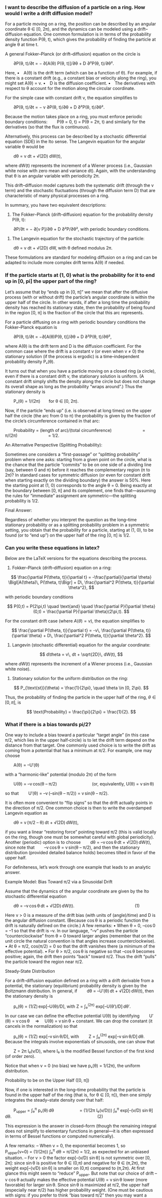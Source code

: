 :PROPERTIES:
:GPTEL_MODEL: o3-mini
:GPTEL_BACKEND: ChatGPT
:GPTEL_SYSTEM: You are a large language model living in Emacs and a helpful assistant. Respond concisely.
:GPTEL_BOUNDS: ((513 . 2648) (2768 . 5245) (5292 . 6524) (6569 . 12917) (12966 . 14586) (14697 . 14935) (14956 . 15682) (15691 . 16323) (16436 . 17948) (18038 . 20588) (20595 . 22708) (22715 . 25412) (25497 . 28036) (28105 . 30724))
:END:

***  I want to describe the diffusion of a particle on a ring. How would I write a drift diffusion model?

For a particle moving on a ring, the position can be described by an angular coordinate θ ∈ [0, 2π), and the dynamics can be modeled using a drift–diffusion equation. One common formulation is in terms of the probability density function P(θ, t), which gives the probability of finding the particle at angle θ at time t.

A general Fokker–Planck (or drift–diffusion) equation on the circle is

  ∂P(θ, t)/∂t = − ∂[A(θ) P(θ, t)]/∂θ + D ∂²P(θ, t)/∂θ².

Here,
• A(θ) is the drift term (which can be a function of θ). For example, if there is a constant drift (e.g., a constant bias or velocity along the ring), you might set A(θ) = v.
• D is the diffusion coefficient.
• The derivatives with respect to θ account for the motion along the circular coordinate.

For the simple case with constant drift v, the equation simplifies to

  ∂P(θ, t)/∂t = − v ∂P(θ, t)/∂θ + D ∂²P(θ, t)/∂θ².

Because the motion takes place on a ring, you must enforce periodic boundary conditions:
  P(θ = 0, t) = P(θ = 2π, t)
and similarly for the derivatives (so that the flux is continuous).

Alternatively, this process can be described by a stochastic differential equation (SDE) in the Ito sense. The Langevin equation for the angular variable θ would be

  dθ = v dt + √(2D) dW(t),

where dW(t) represents the increment of a Wiener process (i.e., Gaussian white noise with zero mean and variance dt). Again, with the understanding that θ is an angular variable with periodicity 2π.

This drift–diffusion model captures both the systematic drift (through the v term) and the stochastic fluctuations (through the diffusion term D) that are characteristic of many physical processes on a ring.

In summary, you have two equivalent descriptions:
1. The Fokker–Planck (drift–diffusion) equation for the probability density P(θ, t):
  ∂P/∂t = − ∂[v P]/∂θ + D ∂²P/∂θ²,
with periodic boundary conditions.

2. The Langevin equation for the stochastic trajectory of the particle:
  dθ = v dt + √(2D) dW,
with θ defined modulus 2π.

These formulations are standard for modeling diffusion on a ring and can be adapted to include more complex drift terms A(θ) if needed.

*** If the particle starts at (1, 0) what is the probability for it to end up in [0, pi] the upper part of the ring?

Let’s assume that by “ends up in [0, π]” we mean that after the diffusive process (with or without drift) the particle’s angular coordinate is within the upper half of the circle. In other words, if after a long time the probability density has reached its stationary state, then the probability of being found in the region [0, π] is the fraction of the circle that this arc represents.

For a particle diffusing on a ring with periodic boundary conditions the Fokker–Planck equation is

  ∂P(θ, t)/∂t = −∂[A(θ)P(θ, t)]/∂θ + D ∂²P(θ, t)/∂θ²,

where A(θ) is the drift term and D is the diffusion coefficient. For the common case where the drift is a constant v (or even when v ≠ 0) the stationary solution (if the process is ergodic) is a time–independent probability density Pₛ(θ).

It turns out that when you have a particle moving on a closed ring (a circle), even if there is a constant drift v, the stationary solution is uniform. (A constant drift simply shifts the density along the circle but does not change its overall shape as long as the probability “wraps around”.) Thus the stationary density is

  Pₛ(θ) = 1/(2π)  for θ ∈ [0, 2π).

Now, if the particle “ends up” (i.e. is observed at long times) on the upper half the circle (the arc from 0 to π) the probability is given by the fraction of the circle’s circumference contained in that arc:

  Probability = (length of arc)/(total circumference)
       = π/(2π)
       = 1/2.

An Alternative Perspective (Splitting Probability):

Sometimes one considers a “first-passage” or “splitting probability” problem where one asks: starting from a given point on the circle, what is the chance that the particle “commits” to be on one side of a dividing line (say, between 0 and π) before it reaches the complementary region (π to 2π)? In standard cases for symmetric diffusion (or even for constant drift when starting exactly on the dividing boundary) the answer is 50%. Here the starting point at (1, 0) corresponds to the angle θ = 0. Being exactly at the boundary between [0, π] and its complement, one finds that—assuming the rules for “immediate” assignment are symmetric—the splitting probability is 1/2.

Final Answer:

Regardless of whether you interpret the question as the long–time stationary probability or as a splitting probability problem in a symmetric setting, you obtain that the probability for a particle, starting at (1, 0), to be found (or to “end up”) on the upper half of the ring [0, π] is 1/2.

*** Can you write these equations in latex?

Below are the LaTeX versions for the equations describing the process.

1. Fokker–Planck (drift–diffusion) equation on a ring:

\[
\frac{\partial P(\theta, t)}{\partial t} = -\frac{\partial}{\partial \theta} \Bigl[A(\theta)\, P(\theta, t)\Bigr] + D\, \frac{\partial^2 P(\theta, t)}{\partial \theta^2},
\]

with periodic boundary conditions

\[
P(0,t) = P(2\pi,t) \quad \text{and} \quad \frac{\partial P}{\partial \theta}(0,t) = \frac{\partial P}{\partial \theta}(2\pi,t).
\]

For the constant drift case (where \(A(\theta)=v\)), the equation simplifies to

\[
\frac{\partial P(\theta, t)}{\partial t} = -v\, \frac{\partial P(\theta, t)}{\partial \theta} + D\, \frac{\partial^2 P(\theta, t)}{\partial \theta^2}.
\]

2. Langevin (stochastic differential) equation for the angular coordinate:

\[
d\theta = v\, dt + \sqrt{2D}\, dW(t),
\]

where \(dW(t)\) represents the increment of a Wiener process (i.e., Gaussian white noise).

3. Stationary solution for the uniform distribution on the ring:

\[
P_{\text{st}}(\theta) = \frac{1}{2\pi}, \quad \theta \in [0, 2\pi).
\]

Thus, the probability of finding the particle in the upper half of the ring, \(\theta \in [0,\pi]\), is

\[
\text{Probability} = \frac{\pi}{2\pi} = \frac{1}{2}.
\]

*** What if there is a bias towards pi/2?

One way to include a bias toward a particular “target angle” (in this case π/2, which lies in the upper half‐circle) is to let the drift term depend on the distance from that target. One commonly used choice is to write the drift as coming from a potential that has a minimum at π/2. For example, one may choose

  A(θ) = –U′(θ)

with a “harmonic‐like” potential (modulo 2π) of the form

  U(θ) =  –v cos(θ – π/2)         (or, equivalently, U(θ) = v sin θ)

so that
  U′(θ) = –v (–sin(θ – π/2)) = v sin(θ – π/2).

It is often more convenient to “flip signs” so that the drift actually points in the direction of π/2. One common choice is then to write the overdamped Langevin equation as

  dθ = v (π/2 – θ) dt + √(2D) dW(t),

if you want a linear “restoring force” pointing toward π/2 (this is valid locally on the ring, though one must be somewhat careful with global periodicity). Another (periodic) option is to choose
  dθ = –v cos θ dt + √(2D) dW(t),
since note that
  –v cos θ = v sin(θ – π/2),
and then the stationary distribution (provided detailed balance holds) becomes tilted in favor of the upper half.

For definiteness, let’s work through one example that leads to an analytic answer.

Example Model: Bias Toward π/2 via a Sinusoidal Drift

Assume that the dynamics of the angular coordinate are given by the Ito stochastic differential equation

  dθ = –v cos θ dt + √(2D) dW(t).
              (1)

Here v > 0 is a measure of the drift bias (with units of (angle)/time) and D is the angular diffusion constant. (Because cos θ is a periodic function the drift is naturally defined on the circle.) A few remarks:
• When θ = 0, –cos 0 = –1 so that the drift is –v. In our language, “–v” pushes the particle “counterclockwise” from θ = 0 toward larger angles (remember that on the unit circle the natural convention is that angles increase counterclockwise).
• At θ = π/2, cos(π/2) = 0 so that the drift vanishes there (a minimum of the effective potential).
• For θ > π/2, cos θ is negative so that –cos θ becomes positive; again, the drift then points “back” toward π/2.
Thus the drift “pulls” the particle toward the region near π/2.

Steady‐State Distribution

For a drift–diffusion equation defined on a ring with a drift derivable from a potential, the stationary (equilibrium) probability density is given by the Boltzmann distribution. In general, if
  dθ = –U′(θ) dt + √(2D) dW(t),
then the stationary density is

  pₛ(θ) = (1/Z) exp[–U(θ)/D],
with Z = ∫₀^(2π) exp[–U(θ′)/D] dθ′.

In our case we can define the effective potential U(θ) by identifying
  U′(θ) = v cos θ  ⇒  U(θ) = v sin θ + constant.
We can drop the constant (it cancels in the normalization) so that

  pₛ(θ) = (1/Z) exp[–v sin θ/D],
with
  Z = ∫₀^(2π) exp[–v sin θ/D] dθ.
Because the integrals involve exponentials of sinusoids, one can show that

  Z = 2π I₀(v/D),
where I₀ is the modified Bessel function of the first kind (of order zero).

Notice that when v = 0 (no bias) we have pₛ(θ) = 1/(2π), the uniform distribution.

Probability to be on the Upper Half ([0, π])

Now, if one is interested in the long–time probability that the particle is found in the upper half of the ring (that is, for θ ∈ [0, π]), then one simply integrates the steady–state density over that half:

  P_upper = ∫₀^π pₛ(θ) dθ
       = (1/(2π I₀(v/D))) ∫₀^π exp[–(v/D) sin θ] dθ.
                    (2)

This expression is the answer in closed–form (though the remaining integral does not simplify to elementary functions in general—it is often expressed in terms of Bessel functions or computed numerically).

A few remarks:
– When v = 0, the exponential becomes 1, so
  P_upper(v=0) = (1/(2π)) ∫₀^π dθ = π/(2π) = 1/2,
as expected for an unbiased situation.
– For v > 0 the factor exp[–(v/D) sin θ] is not symmetric over [0, 2π]: since sin θ is positive for θ ∈ (0,π) and negative for θ ∈ (π,2π), the weight exp[–(v/D) sin θ] is smaller on (0,π) compared to (π,2π). At first glance this might seem to “reduce” P_upper. But note that our choice of drift –v cos θ actually makes the effective potential U(θ) = v sin θ lower (more favorable) for larger sin θ. Since sin θ is maximized at π/2, the upper half (especially near π/2) has higher probability weight. (One must be cautious with signs: if you prefer to think “bias toward π/2” then you may want a stationary density that is peaked at π/2. In the expression above, pₛ(θ) ∝ exp[–v sin θ/D] does indeed peak at θ = 3π/2 if v > 0. To have a peak at π/2 one may instead choose the drift as +v cos θ; the precise form depends on the convention adopted. What matters is that the biased dynamics yield a nonuniform pₛ(θ), and then P_upper is determined by integrating pₛ(θ) over [0,π].)
– If you desire a drift that “pulls” toward π/2 in such a way that the stationary density is peaked at π/2, you could equivalently define the SDE as
  dθ = +v cos θ dt + √(2D) dW(t).
Then an identical analysis (with an overall change of sign in the potential) leads to the stationary density
  pₛ(θ) = (1/Z) exp[+(v/D) sin θ],
with Z = 2π I₀(v/D), and the probability to be in the upper half becomes
  P_upper = (1/(2π I₀(v/D))) ∫₀^π exp[(v/D) sin θ] dθ.
In this formulation the density is largest at θ = π/2 (since sin(π/2) = 1, giving the maximum weight exp(v/D)) and smallest at θ = 3π/2. Depending on your precise physical assumptions about “bias toward π/2” you can choose one formulation or the other.

Summary Answer

Assuming that you choose a drift that biases the particle toward π/2 so that the steady–state density is
  pₛ(θ) = (1/(2π I₀(v/D))) exp[(v/D) sin θ],
then the long–time probability that the particle (which started at (1,0), i.e. θ = 0) is found on the “upper” half of the ring (θ ∈ [0,π]) is

  P_upper = (1/(2π I₀(v/D))) ∫₀^π exp[(v/D) sin θ] dθ.
                        (Final Answer)

This result reduces to 1/2 when v = 0 (no bias) and deviates from 1/2 when a bias is present. For a given bias strength v and diffusion constant D the integral (or equivalently its representation in terms of special functions) can be evaluated numerically.

Thus, if you add a bias toward π/2, the probability of eventually being observed in the upper half of the ring is no longer 50% but is given by the integral above, reflecting the enhanced likelihood that the steady–state distribution accumulates around the favored angle.

*** Can you provide these equations in latex?

Below is one way to write the key equations in LaTeX. In this example we use a drift that biases the particle toward \(\pi/2\) so that the Langevin equation is

\[
d\theta = + v\,\cos\theta\, dt + \sqrt{2D}\,dW(t).
\]

The corresponding Fokker–Planck (or drift–diffusion) equation for the probability density \(p(\theta,t)\) is

\[
\frac{\partial p(\theta,t)}{\partial t} = -\frac{\partial}{\partial \theta}\Bigl[v \cos\theta\, p(\theta,t)\Bigr] + D\,\frac{\partial^2 p(\theta,t)}{\partial \theta^2}.
\]

In equilibrium (assuming detailed balance), the stationary probability density is given by the Boltzmann distribution. Since the drift can be derived from an effective potential via

\[
v\,\cos\theta = \frac{dU}{d\theta}, \quad \text{with } U(\theta)= v\,\sin\theta,
\]

the stationary density takes the form

\[
p_{\mathrm{s}}(\theta) = \frac{1}{Z}\,\exp\Bigl(\frac{v}{D}\,\sin\theta\Bigr),
\]
where the normalization constant \(Z\) is
\[
Z = \int_0^{2\pi} \exp\Bigl(\frac{v}{D}\,\sin\theta\Bigr)\,d\theta = 2\pi\, I_0\Bigl(\frac{v}{D}\Bigr),
\]
with \(I_0\) denoting the modified Bessel function of the first kind and order zero.

Finally, the probability of finding the particle in the upper half of the ring (i.e. for \(\theta\in[0,\pi]\)) is

\[
P_{\text{upper}} = \int_0^\pi p_{\mathrm{s}}(\theta)\,d\theta = \frac{1}{2\pi\, I_0\left(\frac{v}{D}\right)} \int_0^\pi \exp\Bigl(\frac{v}{D}\,\sin\theta\Bigr)\,d\theta.
\]

These LaTeX equations summarize the drift–diffusion model with a bias toward \(\pi/2\) and the resulting expression for the probability of finding the particle on the upper half of the ring.

*** How would I simulate this in python? I would like to plot the angular location of the particle vs time.

Below is an example Python code that uses the Euler–Maruyama method to simulate the SDE

  dθ = v cosθ dt + √(2D) dW(t)

with periodic boundary conditions (θ wrapped to [0, 2π]). The code then plots θ (the angular location) versus time.

#+begin_src ipython

import numpy as np
import matplotlib.pyplot as plt


v = 1.0       # drift strength
D = 0.1       # diffusion constant
T = 10.0      # total time
dt = 0.001    # time step
N = int(T / dt)  # number of time steps


t_array = np.linspace(0, T, N)
theta = np.zeros(N)
theta[0] = 0.0  # starting at theta = 0; corresponds to point (1,0)


for i in range(1, N):
    dW = np.sqrt(dt) * np.random.randn()
    theta[i] = theta[i-1] + v * np.cos(theta[i-1]) * dt + np.sqrt(2*D) * dW
    # wrap theta into [0, 2π)
    theta[i] = theta[i] % (2*np.pi)


plt.figure(figsize=(10, 4))
plt.plot(t_array, theta, lw=1)
plt.xlabel("Time")
plt.ylabel("θ (radians)")
plt.title("Angular location of the particle vs Time")
plt.grid(True)
plt.show()
#+end_src

Explanation:

1. The simulation parameters (drift v, diffusion constant D, total time T, and time step dt) are set at the beginning.
2. We initialize an array for time (t_array) and for the angular coordinate (theta) with the initial condition θ = 0.
3. In the loop, we update θ using the drift term v*cos(θ) and the noise term √(2D)/dW, where dW is drawn from a Gaussian distribution with standard deviation √(dt). After each update, we wrap θ to the interval [0, 2π) using the modulo operation.
4. Finally, the trajectory is plotted showing θ as a function of time.

You can adjust parameters and dt as needed. Happy simulating!

*** Can you wrap some how the angles so that the plot does not show discontinuities when going from 0 to 2 pi

Below is one way to modify the simulation so that the plotted trajectory is continuous in time by "unwrapping" the angle before plotting. You simulate using modulo arithmetic to ensure the dynamics stay in [0, 2π) but then use numpy's unwrap function to remove the 2π jumps in the time series plot.

#+begin_src ipython
import numpy as np
import matplotlib.pyplot as plt

# Parameters
v = 1.0       # drift strength
D = 0.1       # diffusion constant
T = 10.0      # total time
dt = 0.001    # time step
N = int(T / dt)  # number of time steps

t_array = np.linspace(0, T, N)
theta = np.zeros(N)
theta[0] = 0.0  # starting at theta = 0 (point (1,0))

# Simulate using Euler-Maruyama method
for i in range(1, N):
    dW = np.sqrt(dt) * np.random.randn()
    theta[i] = theta[i-1] + v * np.cos(theta[i-1]) * dt + np.sqrt(2*D) * dW
    # Wrap theta into [0, 2π)
    theta[i] = theta[i] % (2*np.pi)

# For a continuous plot, unwrap the angle
theta_unwrapped = np.unwrap(theta)

plt.figure(figsize=(10, 4))
plt.plot(t_array, theta_unwrapped, lw=1)
plt.xlabel("Time")
plt.ylabel("θ (radians)")
plt.title("Angular Location (Continuous) of the Particle vs Time")
plt.grid(True)
plt.show()
#+end_src

Explanation:

1. The simulation loop updates θ using Euler–Maruyama and enforces periodic boundary conditions (with modulo 2π).
2. The np.unwrap() function is used on the θ array to remove the discontinuities when the angle jumps from 2π back to 0.
3. The plot then shows a continuous trajectory of the angular position.

*** How would you introduce an input that rotates the phase to by 45° over a few steps

Below is an example of how you might modify the simulation loop to include an input that gradually rotates the phase by 45° (π/4 radians) over a specified time window. In this example, we add an extra angular increment during the rotation period:

#+begin_src ipython
import numpy as np
import matplotlib.pyplot as plt

# Simulation parameters
v = 1.0         # drift strength
D = 0.1         # diffusion constant
T = 10.0        # total time
dt = 0.001      # time step
N = int(T / dt) # number of time steps

# Define rotation input parameters
rotation_start_time = 3.0   # input starts at t = 3.0 s
rotation_end_time   = 3.5   # input ends at t = 3.5 s
rotation_angle = np.pi/4    # total phase rotation (45° in radians)
# Determine the number of steps during which the input is applied
input_steps = int((rotation_end_time - rotation_start_time) / dt)
# The constant extra angular velocity to achieve the rotation in the specified time:
input_angular_velocity = rotation_angle / (rotation_end_time - rotation_start_time)

t_array = np.linspace(0, T, N)
theta = np.zeros(N)
theta[0] = 0.0  # starting angle

# Simulation using Euler-Maruyama method with an additional input
for i in range(1, N):
    t = i * dt

    # Standard Euler-Maruyama step with drift (v*cos(theta)) and noise
    dW = np.sqrt(dt) * np.random.randn()
    dtheta = v * np.cos(theta[i-1]) * dt + np.sqrt(2*D) * dW

    # Add extra rotation input during the specified time window
    if rotation_start_time <= t <= rotation_end_time:
        dtheta += input_angular_velocity * dt

    theta[i] = theta[i-1] + dtheta
    # wrap theta into [0, 2π)
    theta[i] = theta[i] % (2*np.pi)

# Unwrap for plotting a continuous trajectory
theta_unwrapped = np.unwrap(theta)

plt.figure(figsize=(10, 4))
plt.plot(t_array, theta_unwrapped, lw=1)
plt.xlabel("Time (s)")
plt.ylabel("θ (radians)")
plt.title("Angular Location of the Particle vs Time with Extra Phase Rotation")
plt.grid(True)
plt.show()
#+end_src

Explanation:

1. We define an extra input that starts at t = 3.0 s and ends at t = 3.5 s and rotates the phase by 45° (π/4 radians).
2. The extra angular velocity is calculated so that over the input period the phase changes by π/4.
3. In the simulation loop, inside the time window the additional angular increment (input_angular_velocity * dt) is added to the update dθ.
4. The simulation continues, and the unwrapped angle is plotted versus time.

This modified simulation will show a smooth phase shift during the input time window without causing abrupt jumps in the plot.

***

Below is one approach. Suppose you want to "kick" the phase at a specific time (say at tinput) to rotate it by 45° (π/4 radians). During the simulation, at tinput you add an extra π/4 to the current phase. For example:

#+begin_src ipython
import numpy as np
import matplotlib.pyplot as plt

# Parameters
v = 1.0           # drift strength
D = 0.1           # diffusion constant
T = 10.0          # total time
dt = 0.001        # time step
N = int(T/dt)     # number of steps
t_array = np.linspace(0, T, N)

# Input parameters: at t_input we add a phase kick of 45° = π/4
t_input = 5.0     # time at which input occurs
kick = np.pi/4    # phase rotation

theta = np.zeros(N)
theta[0] = 0.0    # starting at angle zero (point (1,0))

# Simulate using Euler–Maruyama
for i in range(1, N):
    dW = np.sqrt(dt) * np.random.randn()
    theta[i] = theta[i-1] + v * np.cos(theta[i-1]) * dt + np.sqrt(2*D) * dW
    # apply phase kick if we just passed t_input
    if t_array[i-1] < t_input <= t_array[i]:
        theta[i] += kick
    # wrap theta into [0, 2π)
    theta[i] = theta[i] % (2*np.pi)

# Unwrap for continuous plotting
theta_unwrapped = np.unwrap(theta)

plt.figure(figsize=(10,4))
plt.plot(t_array, theta_unwrapped, lw=1)
plt.xlabel("Time")
plt.ylabel("θ (radians)")
plt.title("Angular Location vs Time (with 45° Phase Kick at t={})".format(t_input))
plt.grid(True)
plt.show()
#+end_src

Explanation:

1. We set t_input (in this example 5.0 seconds) at which time we add a phase "kick" of π/4 radians.
2. Inside the simulation loop we check if the current time step crosses t_input; if so, we add the kick to the phase for that step.
3. After updating at each step we wrap the angle into [0, 2π) (for the dynamics) and then use np.unwrap to produce a continuously plotted trajectory.
4. Adjusting the parameters or input time is straightforward.

Alternatively, if you want to add a continuous input (for example, an extra drift term udt), then you can modify the SDE as

  dθ = v cosθ dt + u dt + √(2D)dW(t),

where u = (π/4)/Δt over some small time interval Δt (and zero elsewhere) approximates an impulse.

***

Below is one way to modify the simulation so that at a given time (or upon an “input event”) the particle’s phase is reset to a “diagonal” value. In this example we assume the “diagonal” is represented by an angle of π/4 (45°). (You could also modify the reset value in any way such as computing a function of sin(2θ) if that’s what you need.)

Below is a complete ipython source code block that

• Simulates the SDE using Euler–Maruyama,
• Wraps the angle periodically,
• Uses np.unwrap for a continuous plot, and
• Resets the phase at a chosen time T_reset so that the particle starts diffusing from the reset angle.

#+begin_src ipython
import numpy as np
import matplotlib.pyplot as plt

# Parameters
v = 1.0       # drift strength
D = 0.1       # diffusion constant
T = 10.0      # total simulation time
dt = 0.001    # time step
N = int(T / dt)     # number of steps

t_array = np.linspace(0, T, N)
theta = np.zeros(N)
theta[0] = 0.0      # initial condition (theta = 0 corresponds to (1,0))

# Set reset parameters
T_reset = 5.0       # time at which we reset the phase
reset_angle = np.pi/4  # reset angle (diagonal); you could choose this as a function of sin 2θ if desired

# Use a flag so the reset happens only once
reset_done = False

# Euler–Maruyama simulation
for i in range(1, N):
    if (not reset_done) and (t_array[i] >= T_reset):
        theta[i-1] = reset_angle  # reset the phase
        reset_done = True
    dW = np.sqrt(dt) * np.random.randn()
    theta[i] = theta[i-1] + v * np.cos(theta[i-1]) * dt + np.sqrt(2*D) * dW
    # Wrap the angle into [0, 2π)
    theta[i] = theta[i] % (2*np.pi)

# For a continuous plot, unwrap the angle
theta_unwrapped = np.unwrap(theta)

plt.figure(figsize=(10, 4))
plt.plot(t_array, theta_unwrapped, lw=1)
plt.xlabel("Time")
plt.ylabel("θ (radians)")
plt.title("Angular Location vs Time (with Phase Reset at T = {:.1f})".format(T_reset))
plt.grid(True)
plt.show()
#+end_src

Explanation:

1. The code sets up a basic Euler–Maruyama integration for the SDE
  dθ = v cosθ dt + √(2D) dW(t)
   while enforcing that θ remains in [0, 2π).

2. We choose a reset time T_reset (here 5.0 seconds) and a reset angle (here π/4). When the simulation time reaches T_reset, the current phase is overridden by reset_angle and then the simulation continues from that state.

3. The np.unwrap() function is used to remove the 2π discontinuities when plotting.

If you wish to have a more dynamic “input” (for example, waiting for a user key press or an external signal), you could replace the time-based reset with code that listens for an event. For many simulation contexts, however, a time-based reset (as shown above) is a simple and effective approach.

*** I would like to play a little animation of the particle diffusing on the ring

Below is an example using matplotlib’s animation module. In this code, we simulate the particle’s angular diffusion on the ring using Euler–Maruyama, and then animate the particle moving along a circle. (Remember that the particle’s Cartesian position on the ring is (cos θ, sin θ)):

#+begin_src ipython
import numpy as np
import matplotlib.pyplot as plt
import matplotlib.animation as animation

# Simulation parameters
v   = 1.0       # drift strength
D   = 0.1       # diffusion constant
T   = 10.0      # total simulation time
dt  = 0.01      # time step
N   = int(T/dt) # number of steps

# Initialize time and theta arrays.
t_array = np.linspace(0, T, N)
theta   = np.zeros(N)
theta[0] = 0.0  # starting at theta=0 (position = (1, 0))

# Euler-Maruyama simulation for dθ = v*cos(θ)*dt + sqrt(2D)dW
for i in range(1, N):
    dW = np.sqrt(dt) * np.random.randn()
    theta[i] = theta[i-1] + v * np.cos(theta[i-1]) * dt + np.sqrt(2*D) * dW
    # Wrap theta into [0, 2pi)
    theta[i] %= (2*np.pi)

# Precompute Cartesian coordinates on the circle for animation
x_vals = np.cos(theta)
y_vals = np.sin(theta)

# Create figure and axis for the animation
fig, ax = plt.subplots()
ax.set_aspect('equal')
ax.set_xlim(-1.2, 1.2)
ax.set_ylim(-1.2, 1.2)
ax.set_title("Particle Diffusing on a Ring")

# Draw the ring
circle = plt.Circle((0, 0), 1, color='black', fill=False, linestyle='--')
ax.add_artist(circle)

# Initialize the particle point
point, = ax.plot([], [], 'ro', ms=8)

# Initialization function for the animation
def init():
    point.set_data([], [])
    return point,

# Animation function: update the position of the particle at frame i
def animate(i):
    point.set_data(x_vals[i], y_vals[i])
    return point,

# Create the animation using FuncAnimation.
# The interval parameter sets the delay between frames in milliseconds.
ani = animation.FuncAnimation(fig, animate, frames=N,
                              init_func=init, blit=True, interval=20)

plt.show()
#+end_src

Explanation:

1. The simulation block uses the Euler–Maruyama method to compute the angular positions (θ) at each time step, ensuring the angle stays in [0, 2π).

2. The Cartesian coordinates (x, y) are computed using x = cos(θ) and y = sin(θ). These coordinates are used to update the position of the particle in the animation.

3. The matplotlib.animation.FuncAnimation function creates an animation that updates the particle’s position on the circle at every time step.

Adjust dt, T, and other parameters as needed. Enjoy your animated simulation!

*** Is there a way to get the animation to play in an org buffer?

Yes—you can. One common approach is to have your Python code save the animation to a GIF (or MP4) file and then display that file inline in your Org buffer. Here’s one procedure you can follow:

1. Modify your Python code to save the animation. For example, using matplotlib’s animation writers (like pillow for GIFs):

──────────────────────────────
#+begin_src ipython :results file
import numpy as np
import matplotlib.pyplot as plt
import matplotlib.animation as animation

# Simulation parameters
v   = 1.0       # drift strength
D   = 0.1       # diffusion constant
T   = 10.0      # total simulation time
dt  = 0.01      # timestep
N   = int(T/dt) # number of steps

t_array = np.linspace(0, T, N)
theta = np.zeros(N)
theta[0] = 0.0  # starting at theta = 0

for i in range(1, N):
    dW = np.sqrt(dt) * np.random.randn()
    theta[i] = theta[i-1] + v * np.cos(theta[i-1]) * dt + np.sqrt(2*D)*dW
    theta[i] %= (2*np.pi)

x_vals = np.cos(theta)
y_vals = np.sin(theta)

fig, ax = plt.subplots()
ax.set_aspect('equal')
ax.set_xlim(-1.2, 1.2)
ax.set_ylim(-1.2, 1.2)
ax.set_title("Particle Diffusing on a Ring")
circle = plt.Circle((0,0), 1, color='black', fill=False, linestyle='--')
ax.add_artist(circle)
point, = ax.plot([], [], 'ro', ms=8)

def init():
    point.set_data([], [])
    return point,

def animate(i):
    point.set_data(x_vals[i], y_vals[i])
    return point,

ani = animation.FuncAnimation(fig, animate, frames=N,
                              init_func=init, blit=True, interval=20)

# Save animation as a GIF file
ani.save("ring_diffusion.gif", writer="pillow", fps=30)

plt.close(fig)
"ring_diffusion.gif"
#+end_src
──────────────────────────────

This code will create and save a file called "ring_diffusion.gif".

2. In your Org buffer, you can then refer to that file as an inline image. For example, add a link like:

   [[file:ring_diffusion.gif]]

Or, if you want Org mode to display it automatically, use:

   #+ATTR_HTML: :width 400
   #+ATTR_LATEX: :width 0.4\textwidth
   [[file:ring_diffusion.gif]]

3. Now, when you export your Org file (or even use Org’s inline image feature with C-c C-x C-v), your animation should appear in the Org buffer.

Note: If you’re using Emacs 27+, inline images will show automatically when you execute the source block (with appropriate Org Babel configuration). Also, make sure that your Emacs installation has external image viewer support (e.g. the ImageMagick package for animated GIFs).

This approach lets you generate the animation from IPython (or a Python Org Babel source block), save it, and then display it seamlessly in your Org file.

***

